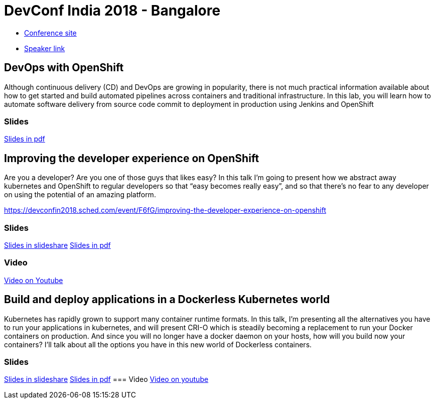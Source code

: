 = DevConf India 2018 - Bangalore

* link:https://devconf.info/in/2018[Conference site]
* link:https://devconfin2018.sched.com/speaker/jmorales11[Speaker link]

== DevOps with OpenShift
Although continuous delivery (CD) and DevOps are growing in popularity, there is not much practical information available about how to get started and build automated pipelines across containers and traditional infrastructure.
In this lab, you will learn how to automate software delivery from source code commit to deployment in production using Jenkins and OpenShift

=== Slides
link:Devops_with_OpenShift-DevConf-India-18.pdf[Slides in pdf]

== Improving the developer experience on OpenShift
Are you a developer? Are you one of those guys that likes easy? In this talk I’m going to present how we abstract away kubernetes and OpenShift to regular developers so that “easy becomes really easy”, and so that there’s no fear to any developer on using the potential of an amazing platform. 

https://devconfin2018.sched.com/event/F6fG/improving-the-developer-experience-on-openshift

=== Slides
link:https://www.slideshare.net/JorgeMorales124/improving-the-developer-experience-on-openshift-devconfindia18[Slides in slideshare]
link:Improving_the_developer_experience_on_OpenShift-DevConf-India-18.pdf[Slides in pdf]

=== Video
link:https://youtu.be/YvhTDwljhuA[Video on Youtube]

== Build and deploy applications in a Dockerless Kubernetes world
Kubernetes has rapidly grown to support many container runtime formats. In this talk, I'm presenting all the alternatives you have to run your applications in kubernetes, and will present CRI-O which is steadily becoming a replacement to run your Docker containers on production. And since you will no longer have a docker daemon on your hosts, how will you build now your containers? I'll talk about all the options you have in this new world of Dockerless containers. 

=== Slides
link:https://www.slideshare.net/JorgeMorales124/build-and-run-applications-in-a-dockerless-kubernetes-world-devconf-india-18[Slides in slideshare]
link:Build_and_run_applications_in_a_Dockerless_Kubernetes_world-DevConf-India-18.pdf[Slides in pdf]
=== Video
https://www.youtube.com/watch?v=W8TEjqYSkX0[Video on youtube]


